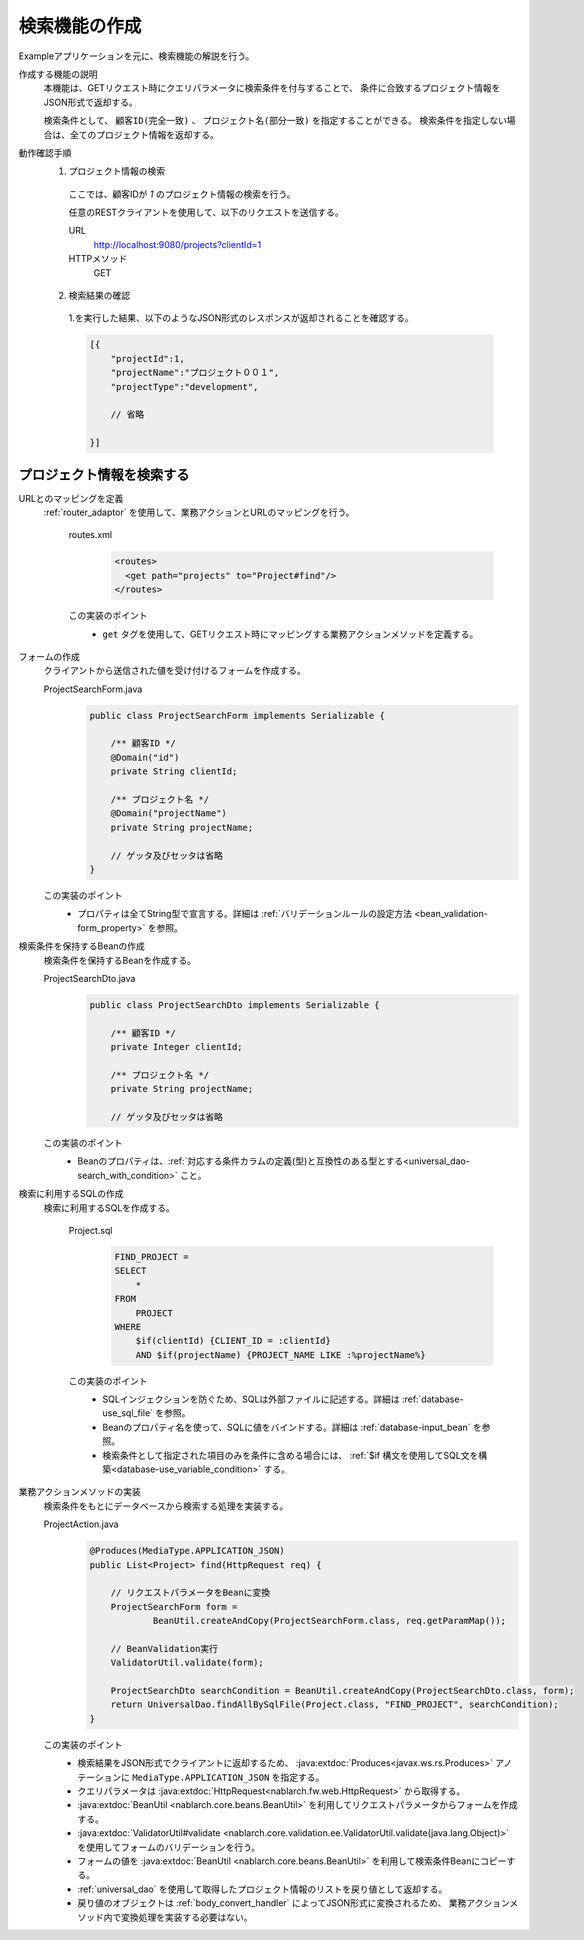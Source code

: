 検索機能の作成
================================================================
Exampleアプリケーションを元に、検索機能の解説を行う。

作成する機能の説明
  本機能は、GETリクエスト時にクエリパラメータに検索条件を付与することで、
  条件に合致するプロジェクト情報をJSON形式で返却する。

  検索条件として、 ``顧客ID(完全一致)``  、 ``プロジェクト名(部分一致)`` を指定することができる。
  検索条件を指定しない場合は、全てのプロジェクト情報を返却する。

動作確認手順
  1. プロジェクト情報の検索

    ここでは、顧客IDが `1` のプロジェクト情報の検索を行う。

    任意のRESTクライアントを使用して、以下のリクエストを送信する。

    URL
      http://localhost:9080/projects?clientId=1
    HTTPメソッド
      GET

  2. 検索結果の確認

    1.を実行した結果、以下のようなJSON形式のレスポンスが返却されることを確認する。

    .. code-block:: javascript

      [{
          "projectId":1,
          "projectName":"プロジェクト００１",
          "projectType":"development",

          // 省略

      }]

プロジェクト情報を検索する
---------------------------------

URLとのマッピングを定義
  :ref:`router_adaptor` を使用して、業務アクションとURLのマッピングを行う。

    routes.xml
      .. code-block:: xml

        <routes>
          <get path="projects" to="Project#find"/>
        </routes>

    この実装のポイント
     * ``get`` タグを使用して、GETリクエスト時にマッピングする業務アクションメソッドを定義する。

フォームの作成
  クライアントから送信された値を受け付けるフォームを作成する。

  ProjectSearchForm.java
    .. code-block:: java

      public class ProjectSearchForm implements Serializable {

          /** 顧客ID */
          @Domain("id")
          private String clientId;

          /** プロジェクト名 */
          @Domain("projectName")
          private String projectName;

          // ゲッタ及びセッタは省略
      }

  この実装のポイント
    * プロパティは全てString型で宣言する。詳細は :ref:`バリデーションルールの設定方法 <bean_validation-form_property>` を参照。

検索条件を保持するBeanの作成
  検索条件を保持するBeanを作成する。

  ProjectSearchDto.java
    .. code-block:: java

      public class ProjectSearchDto implements Serializable {

          /** 顧客ID */
          private Integer clientId;

          /** プロジェクト名 */
          private String projectName;

          // ゲッタ及びセッタは省略

  この実装のポイント
   * Beanのプロパティは、:ref:`対応する条件カラムの定義(型)と互換性のある型とする<universal_dao-search_with_condition>` こと。

検索に利用するSQLの作成
  検索に利用するSQLを作成する。

    Project.sql
      .. code-block:: none

        FIND_PROJECT =
        SELECT
            *
        FROM
            PROJECT
        WHERE
            $if(clientId) {CLIENT_ID = :clientId}
            AND $if(projectName) {PROJECT_NAME LIKE :%projectName%}

    この実装のポイント
      * SQLインジェクションを防ぐため、SQLは外部ファイルに記述する。詳細は :ref:`database-use_sql_file` を参照。
      * Beanのプロパティ名を使って、SQLに値をバインドする。詳細は :ref:`database-input_bean` を参照。
      * 検索条件として指定された項目のみを条件に含める場合には、 :ref:`$if 構文を使用してSQL文を構築<database-use_variable_condition>` する。

業務アクションメソッドの実装
  検索条件をもとにデータベースから検索する処理を実装する。

  ProjectAction.java
    .. code-block:: java

      @Produces(MediaType.APPLICATION_JSON)
      public List<Project> find(HttpRequest req) {

          // リクエストパラメータをBeanに変換
          ProjectSearchForm form =
                  BeanUtil.createAndCopy(ProjectSearchForm.class, req.getParamMap());

          // BeanValidation実行
          ValidatorUtil.validate(form);

          ProjectSearchDto searchCondition = BeanUtil.createAndCopy(ProjectSearchDto.class, form);
          return UniversalDao.findAllBySqlFile(Project.class, "FIND_PROJECT", searchCondition);
      }

  この実装のポイント
   * 検索結果をJSON形式でクライアントに返却するため、 :java:extdoc:`Produces<javax.ws.rs.Produces>` アノテーションに
     ``MediaType.APPLICATION_JSON`` を指定する。
   * クエリパラメータは :java:extdoc:`HttpRequest<nablarch.fw.web.HttpRequest>` から取得する。
   * :java:extdoc:`BeanUtil <nablarch.core.beans.BeanUtil>` を利用してリクエストパラメータからフォームを作成する。
   * :java:extdoc:`ValidatorUtil#validate <nablarch.core.validation.ee.ValidatorUtil.validate(java.lang.Object)>`
     を使用してフォームのバリデーションを行う。
   * フォームの値を :java:extdoc:`BeanUtil <nablarch.core.beans.BeanUtil>` を利用して検索条件Beanにコピーする。
   * :ref:`universal_dao` を使用して取得したプロジェクト情報のリストを戻り値として返却する。
   * 戻り値のオブジェクトは :ref:`body_convert_handler` によってJSON形式に変換されるため、
     業務アクションメソッド内で変換処理を実装する必要はない。
